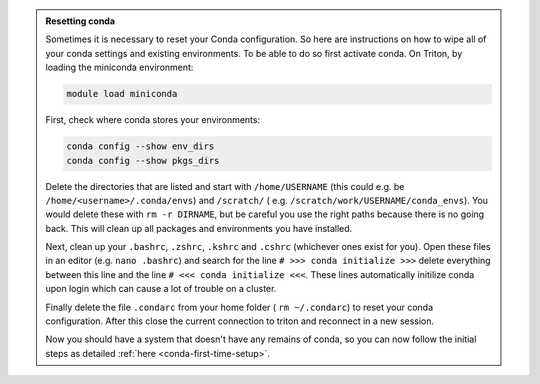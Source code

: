 .. admonition:: Resetting conda
   :class: toggle

   Sometimes it is necessary to reset your Conda configuration. So here are instructions on how to wipe all
   of your conda settings and existing environments. To be able to do so first activate conda.  On Triton, by loading the miniconda environment:

   .. code-block:: bash
   
      module load miniconda

   First, check where conda stores your environments:

   .. code-block:: bash
   
     conda config --show env_dirs     
     conda config --show pkgs_dirs
     
   Delete the directories that are listed and start with ``/home/USERNAME`` (this could e.g. be ``/home/<username>/.conda/envs``)
   and ``/scratch/`` ( e.g. ``/scratch/work/USERNAME/conda_envs``). You would delete
   these with ``rm -r DIRNAME``, but be careful you use the right paths because there
   is no going back.
   This will clean up all packages and environments you have installed. 
   
   Next, clean up your ``.bashrc``, ``.zshrc``, ``.kshrc`` and ``.cshrc`` (whichever ones exist for you).
   Open these files in an editor (e.g. ``nano .bashrc``) and search for the line ``# >>> conda initialize >>>``
   delete everything between this line and the line ``# <<< conda initialize <<<``. These lines automatically
   initilize conda upon login which can cause a lot of trouble on a cluster.

   Finally delete the file ``.condarc`` from your home folder ( ``rm ~/.condarc``) to reset your conda configuration.
   After this close the current connection to triton and reconnect in a new session. 

   Now you should have a system that doesn't have any remains of conda, so you can now follow the initial steps as detailed 
   :ref:`here <conda-first-time-setup>`.

